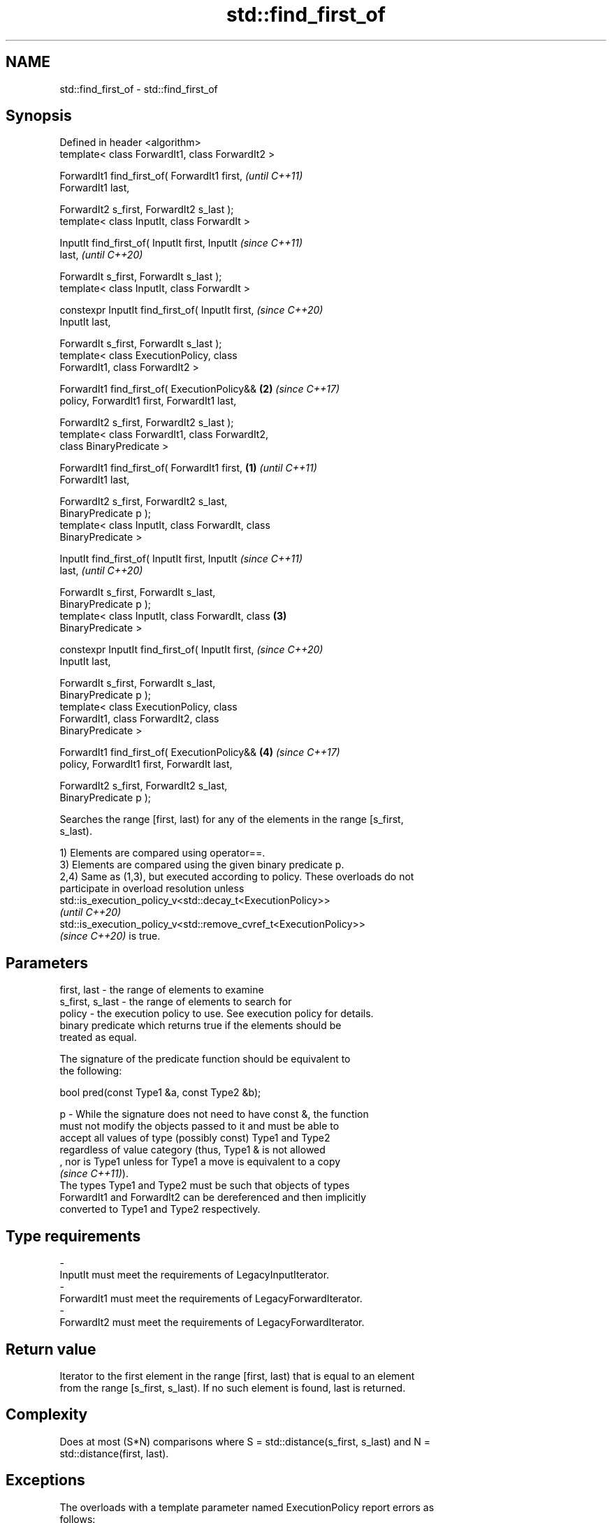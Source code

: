 .TH std::find_first_of 3 "2022.07.31" "http://cppreference.com" "C++ Standard Libary"
.SH NAME
std::find_first_of \- std::find_first_of

.SH Synopsis
   Defined in header <algorithm>
   template< class ForwardIt1, class ForwardIt2 >

   ForwardIt1 find_first_of( ForwardIt1 first,              \fI(until C++11)\fP
   ForwardIt1 last,

   ForwardIt2 s_first, ForwardIt2 s_last );
   template< class InputIt, class ForwardIt >

   InputIt find_first_of( InputIt first, InputIt            \fI(since C++11)\fP
   last,                                                    \fI(until C++20)\fP

   ForwardIt s_first, ForwardIt s_last );
   template< class InputIt, class ForwardIt >

   constexpr InputIt find_first_of( InputIt first,          \fI(since C++20)\fP
   InputIt last,

   ForwardIt s_first, ForwardIt s_last );
   template< class ExecutionPolicy, class
   ForwardIt1, class ForwardIt2 >

   ForwardIt1 find_first_of( ExecutionPolicy&&          \fB(2)\fP \fI(since C++17)\fP
   policy, ForwardIt1 first, ForwardIt1 last,

   ForwardIt2 s_first, ForwardIt2 s_last );
   template< class ForwardIt1, class ForwardIt2,
   class BinaryPredicate >

   ForwardIt1 find_first_of( ForwardIt1 first,      \fB(1)\fP                   \fI(until C++11)\fP
   ForwardIt1 last,

   ForwardIt2 s_first, ForwardIt2 s_last,
   BinaryPredicate p );
   template< class InputIt, class ForwardIt, class
   BinaryPredicate >

   InputIt find_first_of( InputIt first, InputIt                          \fI(since C++11)\fP
   last,                                                                  \fI(until C++20)\fP

   ForwardIt s_first, ForwardIt s_last,
   BinaryPredicate p );
   template< class InputIt, class ForwardIt, class      \fB(3)\fP
   BinaryPredicate >

   constexpr InputIt find_first_of( InputIt first,                        \fI(since C++20)\fP
   InputIt last,

   ForwardIt s_first, ForwardIt s_last,
   BinaryPredicate p );
   template< class ExecutionPolicy, class
   ForwardIt1, class ForwardIt2, class
   BinaryPredicate >

   ForwardIt1 find_first_of( ExecutionPolicy&&              \fB(4)\fP           \fI(since C++17)\fP
   policy, ForwardIt1 first, ForwardIt last,

   ForwardIt2 s_first, ForwardIt2 s_last,
   BinaryPredicate p );

   Searches the range [first, last) for any of the elements in the range [s_first,
   s_last).

   1) Elements are compared using operator==.
   3) Elements are compared using the given binary predicate p.
   2,4) Same as (1,3), but executed according to policy. These overloads do not
   participate in overload resolution unless
   std::is_execution_policy_v<std::decay_t<ExecutionPolicy>>
   \fI(until C++20)\fP
   std::is_execution_policy_v<std::remove_cvref_t<ExecutionPolicy>>
   \fI(since C++20)\fP is true.

.SH Parameters

   first, last     - the range of elements to examine
   s_first, s_last - the range of elements to search for
   policy          - the execution policy to use. See execution policy for details.
                     binary predicate which returns true if the elements should be
                     treated as equal.

                     The signature of the predicate function should be equivalent to
                     the following:

                     bool pred(const Type1 &a, const Type2 &b);

   p               - While the signature does not need to have const &, the function
                     must not modify the objects passed to it and must be able to
                     accept all values of type (possibly const) Type1 and Type2
                     regardless of value category (thus, Type1 & is not allowed
                     , nor is Type1 unless for Type1 a move is equivalent to a copy
                     \fI(since C++11)\fP).
                     The types Type1 and Type2 must be such that objects of types
                     ForwardIt1 and ForwardIt2 can be dereferenced and then implicitly
                     converted to Type1 and Type2 respectively.
.SH Type requirements
   -
   InputIt must meet the requirements of LegacyInputIterator.
   -
   ForwardIt1 must meet the requirements of LegacyForwardIterator.
   -
   ForwardIt2 must meet the requirements of LegacyForwardIterator.

.SH Return value

   Iterator to the first element in the range [first, last) that is equal to an element
   from the range [s_first, s_last). If no such element is found, last is returned.

.SH Complexity

   Does at most (S*N) comparisons where S = std::distance(s_first, s_last) and N =
   std::distance(first, last).

.SH Exceptions

   The overloads with a template parameter named ExecutionPolicy report errors as
   follows:

     * If execution of a function invoked as part of the algorithm throws an exception
       and ExecutionPolicy is one of the standard policies, std::terminate is called.
       For any other ExecutionPolicy, the behavior is implementation-defined.
     * If the algorithm fails to allocate memory, std::bad_alloc is thrown.

.SH Possible implementation

.SH First version
   template<class InputIt, class ForwardIt>
   InputIt find_first_of(InputIt first, InputIt last,
                         ForwardIt s_first, ForwardIt s_last)
   {
       for (; first != last; ++first) {
           for (ForwardIt it = s_first; it != s_last; ++it) {
               if (*first == *it) {
                   return first;
               }
           }
       }
       return last;
   }
.SH Second version
   template<class InputIt, class ForwardIt, class BinaryPredicate>
   InputIt find_first_of(InputIt first, InputIt last,
                         ForwardIt s_first, ForwardIt s_last,
                         BinaryPredicate p)
   {
       for (; first != last; ++first) {
           for (ForwardIt it = s_first; it != s_last; ++it) {
               if (p(*first, *it)) {
                   return first;
               }
           }
       }
       return last;
   }

.SH Example

   The following code searches for any of specified integers in a vector of integers:


// Run this code

 #include <algorithm>
 #include <iostream>
 #include <vector>

 auto print_sequence = [](auto const id, auto const& seq, int pos = -1) {
     std::cout << id << "{ ";
     for (int i{}; auto const& e : seq) {
         const bool mark {i == pos};
         std::cout << (i++ ? ", " : "");
         std::cout << (mark ? ">> " : "") << e << (mark ? " <<" : "");
     }
     std::cout << " }\\n";
 };

 int main()
 {
     const std::vector<int> v{0, 2, 3, 25, 5};
     const auto t1 = {19, 10, 3, 4};
     const auto t2 = {1, 6, 7, 9};

     auto find_any_of = [](const auto& v, const auto& t) {
         const auto result = std::find_first_of(v.begin(), v.end(),
                                                t.begin(), t.end());
         if (result == v.end()) {
             std::cout << "No elements of v are equal to any element of ";
             print_sequence("t = ", t);
             print_sequence("v = ", v);
         } else {
             const auto pos = std::distance(v.begin(), result);
             std::cout << "Found a match (" << *result << ") at position " << pos;
             print_sequence(", where t = ", t);
             print_sequence("v = ", v, pos);
         }
     };

     find_any_of(v, t1);
     find_any_of(v, t2);
 }

.SH Output:

 Found a match \fB(3)\fP at position 2, where t = { 19, 10, 3, 4 }
 v = { 0, 2, >> 3 <<, 25, 5 }
 No elements of v are equal to any element of t = { 1, 6, 7, 9 }
 v = { 0, 2, 3, 25, 5 }

.SH See also

   find
   find_if               finds the first element satisfying specific criteria
   find_if_not           \fI(function template)\fP
   \fI(C++11)\fP
   ranges::find_first_of searches for any one of a set of elements
   (C++20)               (niebloid)
